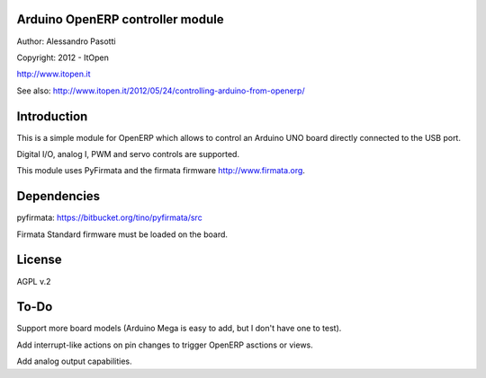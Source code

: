 Arduino OpenERP controller module
=================================

Author: Alessandro Pasotti

Copyright: 2012 - ItOpen

http://www.itopen.it

See also:
http://www.itopen.it/2012/05/24/controlling-arduino-from-openerp/

Introduction
============

This is a simple module for OpenERP which allows to control an Arduino UNO board 
directly connected to the USB port.

Digital I/O, analog I, PWM and servo controls are supported.

This module uses PyFirmata and the firmata firmware http://www.firmata.org.


Dependencies
============

pyfirmata: https://bitbucket.org/tino/pyfirmata/src

Firmata Standard firmware must be loaded on the board.

License
=======

AGPL v.2


To-Do
=====

Support more board models (Arduino Mega is easy to add, 
but I don't have one to test).

Add interrupt-like actions on pin changes to trigger 
OpenERP asctions or views.

Add analog output capabilities.
